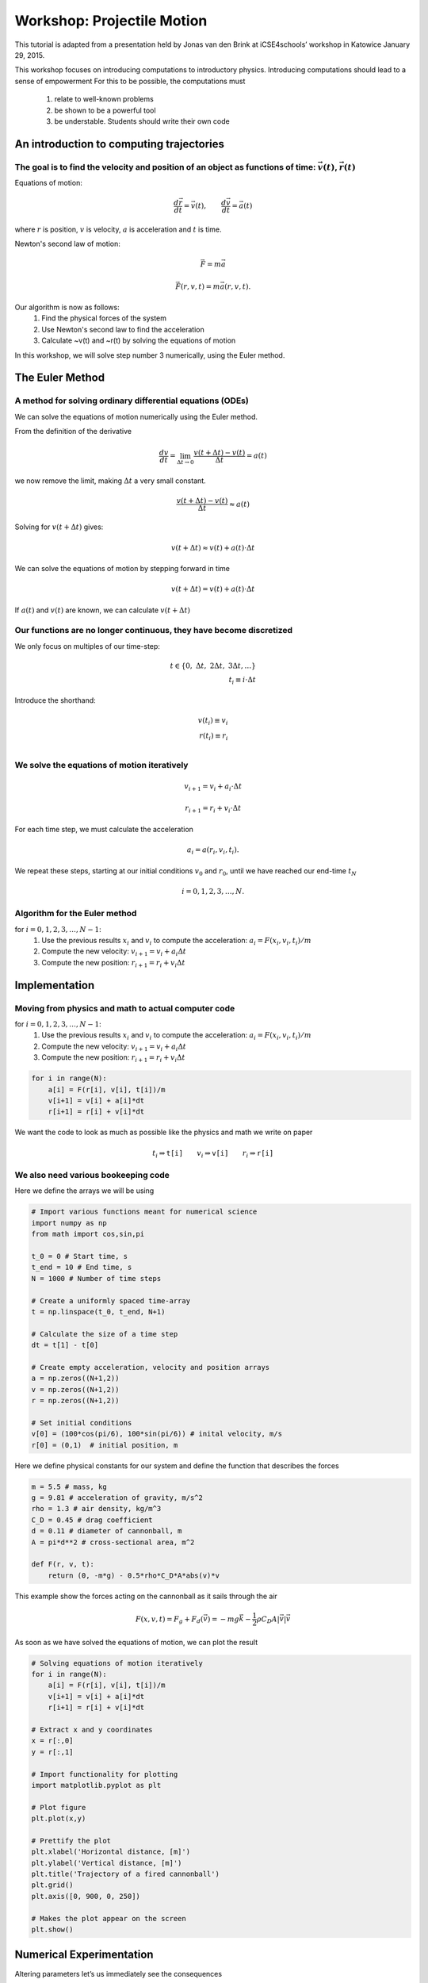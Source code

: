 
Workshop: Projectile Motion
+++++++++++++++++++++++++++
This tutorial is adapted from a presentation held by Jonas van den Brink at iCSE4schools’ workshop in Katowice January 29, 2015.

This workshop focuses on introducing computations to introductory
physics. Introducing computations should lead to a sense of empowerment
For this to be possible, the computations must 
    1. relate to well-known problems 
    2. be shown to be a powerful tool 
    3. be understable. Students should write their own code

An introduction to computing trajectories
-----------------------------------------

The goal is to find the velocity and position of an object as functions of time: :math:`\vec{v}(t)`, :math:`\vec{r}(t)` 
=======================================================================================================================

Equations of motion:

.. math::  \frac{d \vec{r}}{d t} = \vec{v}(t), \qquad \frac{d \vec{v}}{d t} = \vec{a}(t)

where :math:`r` is position, :math:`v` is velocity, :math:`a` is acceleration and :math:`t` is time.

.. image:: figs/cannonball.svg

Newton's second law of motion:

.. math::  \vec{F} = m\vec{a}

|cannonballforces|

.. |cannonballforces| image:: figs/cannonballforces.svg

.. math::  \vec{F}(r,v,t) = m\vec{a}(r,v,t).

Our algorithm is now as follows: 
    1. Find the physical forces of the system 
    2. Use Newton's second law to find the acceleration 
    3. Calculate ~v(t) and ~r(t) by solving the equations of motion 

In this workshop, we will solve step number 3 numerically, using the Euler method.

The Euler Method
----------------

A method for solving ordinary differential equations (ODEs)
===========================================================

We can solve the equations of motion numerically using the Euler method.

From the definition of the derivative

.. math:: \frac{d v}{d t} = \lim_{\Delta t \to 0} \frac{v(t+\Delta t) - v(t)}{\Delta t} =  a(t)

we now remove the limit, making :math:`\Delta t` a very small constant.

.. math:: \frac{v(t+\Delta t) - v(t)}{\Delta t} \approx  a(t)

Solving for :math:`v(t+\Delta t)` gives:

.. math::  v(t+\Delta t) \approx v(t) + a(t)\cdot \Delta t 

We can solve the equations of motion by stepping forward in time

.. math:: v(t+\Delta t) = v(t) + a(t)\cdot \Delta t

If :math:`a(t)` and :math:`v(t)` are known, we can calculate
:math:`v(t+\Delta t)` |plot of eulers method|

.. |plot of eulers method| image:: figs/eulers0.svg

Our functions are no longer continuous, they have become discretized
====================================================================

We only focus on multiples of our time-step:

.. math::
   t   \in \{ 0,\ \Delta t,\  2\Delta t, \ 3\Delta t,  \ldots \} \\
   t_i  \equiv i\cdot\Delta t

Introduce the shorthand:

.. math::
   v(t_i)  \equiv v_i \\
   r(t_i)  \equiv r_i \\

.. figure:: figs/time_discretization.svg
   :alt: time discretization


We solve the equations of motion iteratively
============================================

.. math::  v_{i+1} = v_i + a_i\cdot\Delta t

.. math:: r_{i+1} = r_i + v_i\cdot \Delta t

For each time step, we must calculate the acceleration

.. math::  a_i = a(r_i, v_i, t_i).

We repeat these steps, starting at our initial conditions :math:`v_0`
and :math:`r_0`, until we have reached our end-time :math:`t_N`

.. math::  i = 0,1,2,3,\ldots, N.

Algorithm for the Euler method
==============================

for :math:`i=0,1,2,3,\ldots, N-1`: 
    1. Use the previous results :math:`x_i` and :math:`v_i` to compute the acceleration: 
       :math:`a_i =F(x_i, v_i, t_i)/m` 
    2. Compute the new velocity: :math:`v_{i+1} = v_i +a_i\Delta t` 
    3. Compute the new position: :math:`r_{i+1} = r_i + v_i\Delta t`

Implementation
--------------


Moving from physics and math to actual computer code
====================================================

for :math:`i=0,1,2,3,\ldots, N-1`: 
    1. Use the previous results :math:`x_i` and :math:`v_i` to compute the acceleration:
       :math:`a_i = F(x_i, v_i, t_i)/m`
    2. Compute the new velocity: :math:`v_{i+1} = v_i + a_i\Delta t` 
    3. Compute the new position: :math:`r_{i+1} = r_i + v_i\Delta t` 

.. code:: python

    for i in range(N):
    	a[i] = F(r[i], v[i], t[i])/m
    	v[i+1] = v[i] + a[i]*dt
    	r[i+1] = r[i] + v[i]*dt
    	
We want the code to look as much as possible like the physics and math
we write on paper

.. math::  t_i \Rightarrow \texttt{t[i]} \qquad  v_i \Rightarrow \texttt{v[i]} \qquad  r_i  \Rightarrow \texttt{r[i]}

We also need various bookeeping code
====================================

Here we define the arrays we will be using

.. code:: python

    # Import various functions meant for numerical science
    import numpy as np 
    from math import cos,sin,pi
    
    t_0 = 0 # Start time, s
    t_end = 10 # End time, s
    N = 1000 # Number of time steps
    
    # Create a uniformly spaced time-array
    t = np.linspace(t_0, t_end, N+1)
    
    # Calculate the size of a time step
    dt = t[1] - t[0]
    
    # Create empty acceleration, velocity and position arrays
    a = np.zeros((N+1,2))
    v = np.zeros((N+1,2))
    r = np.zeros((N+1,2))
    
    # Set initial conditions
    v[0] = (100*cos(pi/6), 100*sin(pi/6)) # inital velocity, m/s
    r[0] = (0,1)  # initial position, m
Here we define physical constants for our system and define the function
that describes the forces

.. code:: python

    m = 5.5 # mass, kg
    g = 9.81 # acceleration of gravity, m/s^2
    rho = 1.3 # air density, kg/m^3
    C_D = 0.45 # drag coefficient
    d = 0.11 # diameter of cannonball, m
    A = pi*d**2 # cross-sectional area, m^2
    
    def F(r, v, t):
    	return (0, -m*g) - 0.5*rho*C_D*A*abs(v)*v
This example show the forces acting on the cannonball as it sails
through the air

.. math:: F(x,v,t) = F_g + F_d(\vec{v}) = -mg\vec{k} - \frac{1}{2}\rho C_D A |\vec{v}|\vec{v}

As soon as we have solved the equations of motion, we can plot the
result

.. code:: python

    # Solving equations of motion iteratively
    for i in range(N):
        a[i] = F(r[i], v[i], t[i])/m
        v[i+1] = v[i] + a[i]*dt
        r[i+1] = r[i] + v[i]*dt
    
    # Extract x and y coordinates
    x = r[:,0]
    y = r[:,1]
    
    # Import functionality for plotting
    import matplotlib.pyplot as plt
    
    # Plot figure
    plt.plot(x,y)
    
    # Prettify the plot
    plt.xlabel('Horizontal distance, [m]')
    plt.ylabel('Vertical distance, [m]')
    plt.title('Trajectory of a fired cannonball')
    plt.grid()
    plt.axis([0, 900, 0, 250])
    
    # Makes the plot appear on the screen
    plt.show()

.. figure:: figs/plot_cannonball1.svg
   :alt: plot\_cannonball1


Numerical Experimentation
-------------------------

Altering parameters let’s us immediately see the consequences

|plot_cannonball2| |plot_cannonball3|

.. |plot_cannonball2| image:: figs/plot_cannonball2.svg
.. |plot_cannonball3| image:: figs/plot_cannonball3.svg



Students can use numerical experimentation to build intuition and knowledge
===========================================================================

-  Numerical results can be compared to known analytical solutions. Are
   numerical results trustworthy?
-  Can study how results are directly changed by parameter choice. Are
   the parameters chosen reasonable?
-  Can look at systems with and without certain contributions, such as
   air drag. What is important, and what can be ignored?

Examples of possible projects
-----------------------------


Catapults and cannons and sports such as baseball
=================================================

-  Easy to compare with experimental data, either before or after simulation.
-  Can look into studies of air drag, Reynolds number etc. |cannonball|

.. |cannonball| image:: figs/cannonball.svg


Skydiving and bungeejumping
===========================

-  Great study on free fall and terminal velocity
-  Can study how parameters such as cross-sectional area and drag
   coefficient change as the parachute is opened
-  Can plot the g-forces affecting the jumper. Which sport is more
   “extreme”?

Pendulum and angular motion
===========================

|pendulum| 

* Can solve pendulum also for large angles! 
* Energy can beplotted as functions of time 
* Can also simulate double pendulum and chaotic systems

.. |pendulum| image:: figs/pendulum.svg


Modelling the solar system
==========================

* Students can gather real data of planetary orbits from NASA webpages
* Can combine numerical simulation with better graphics

